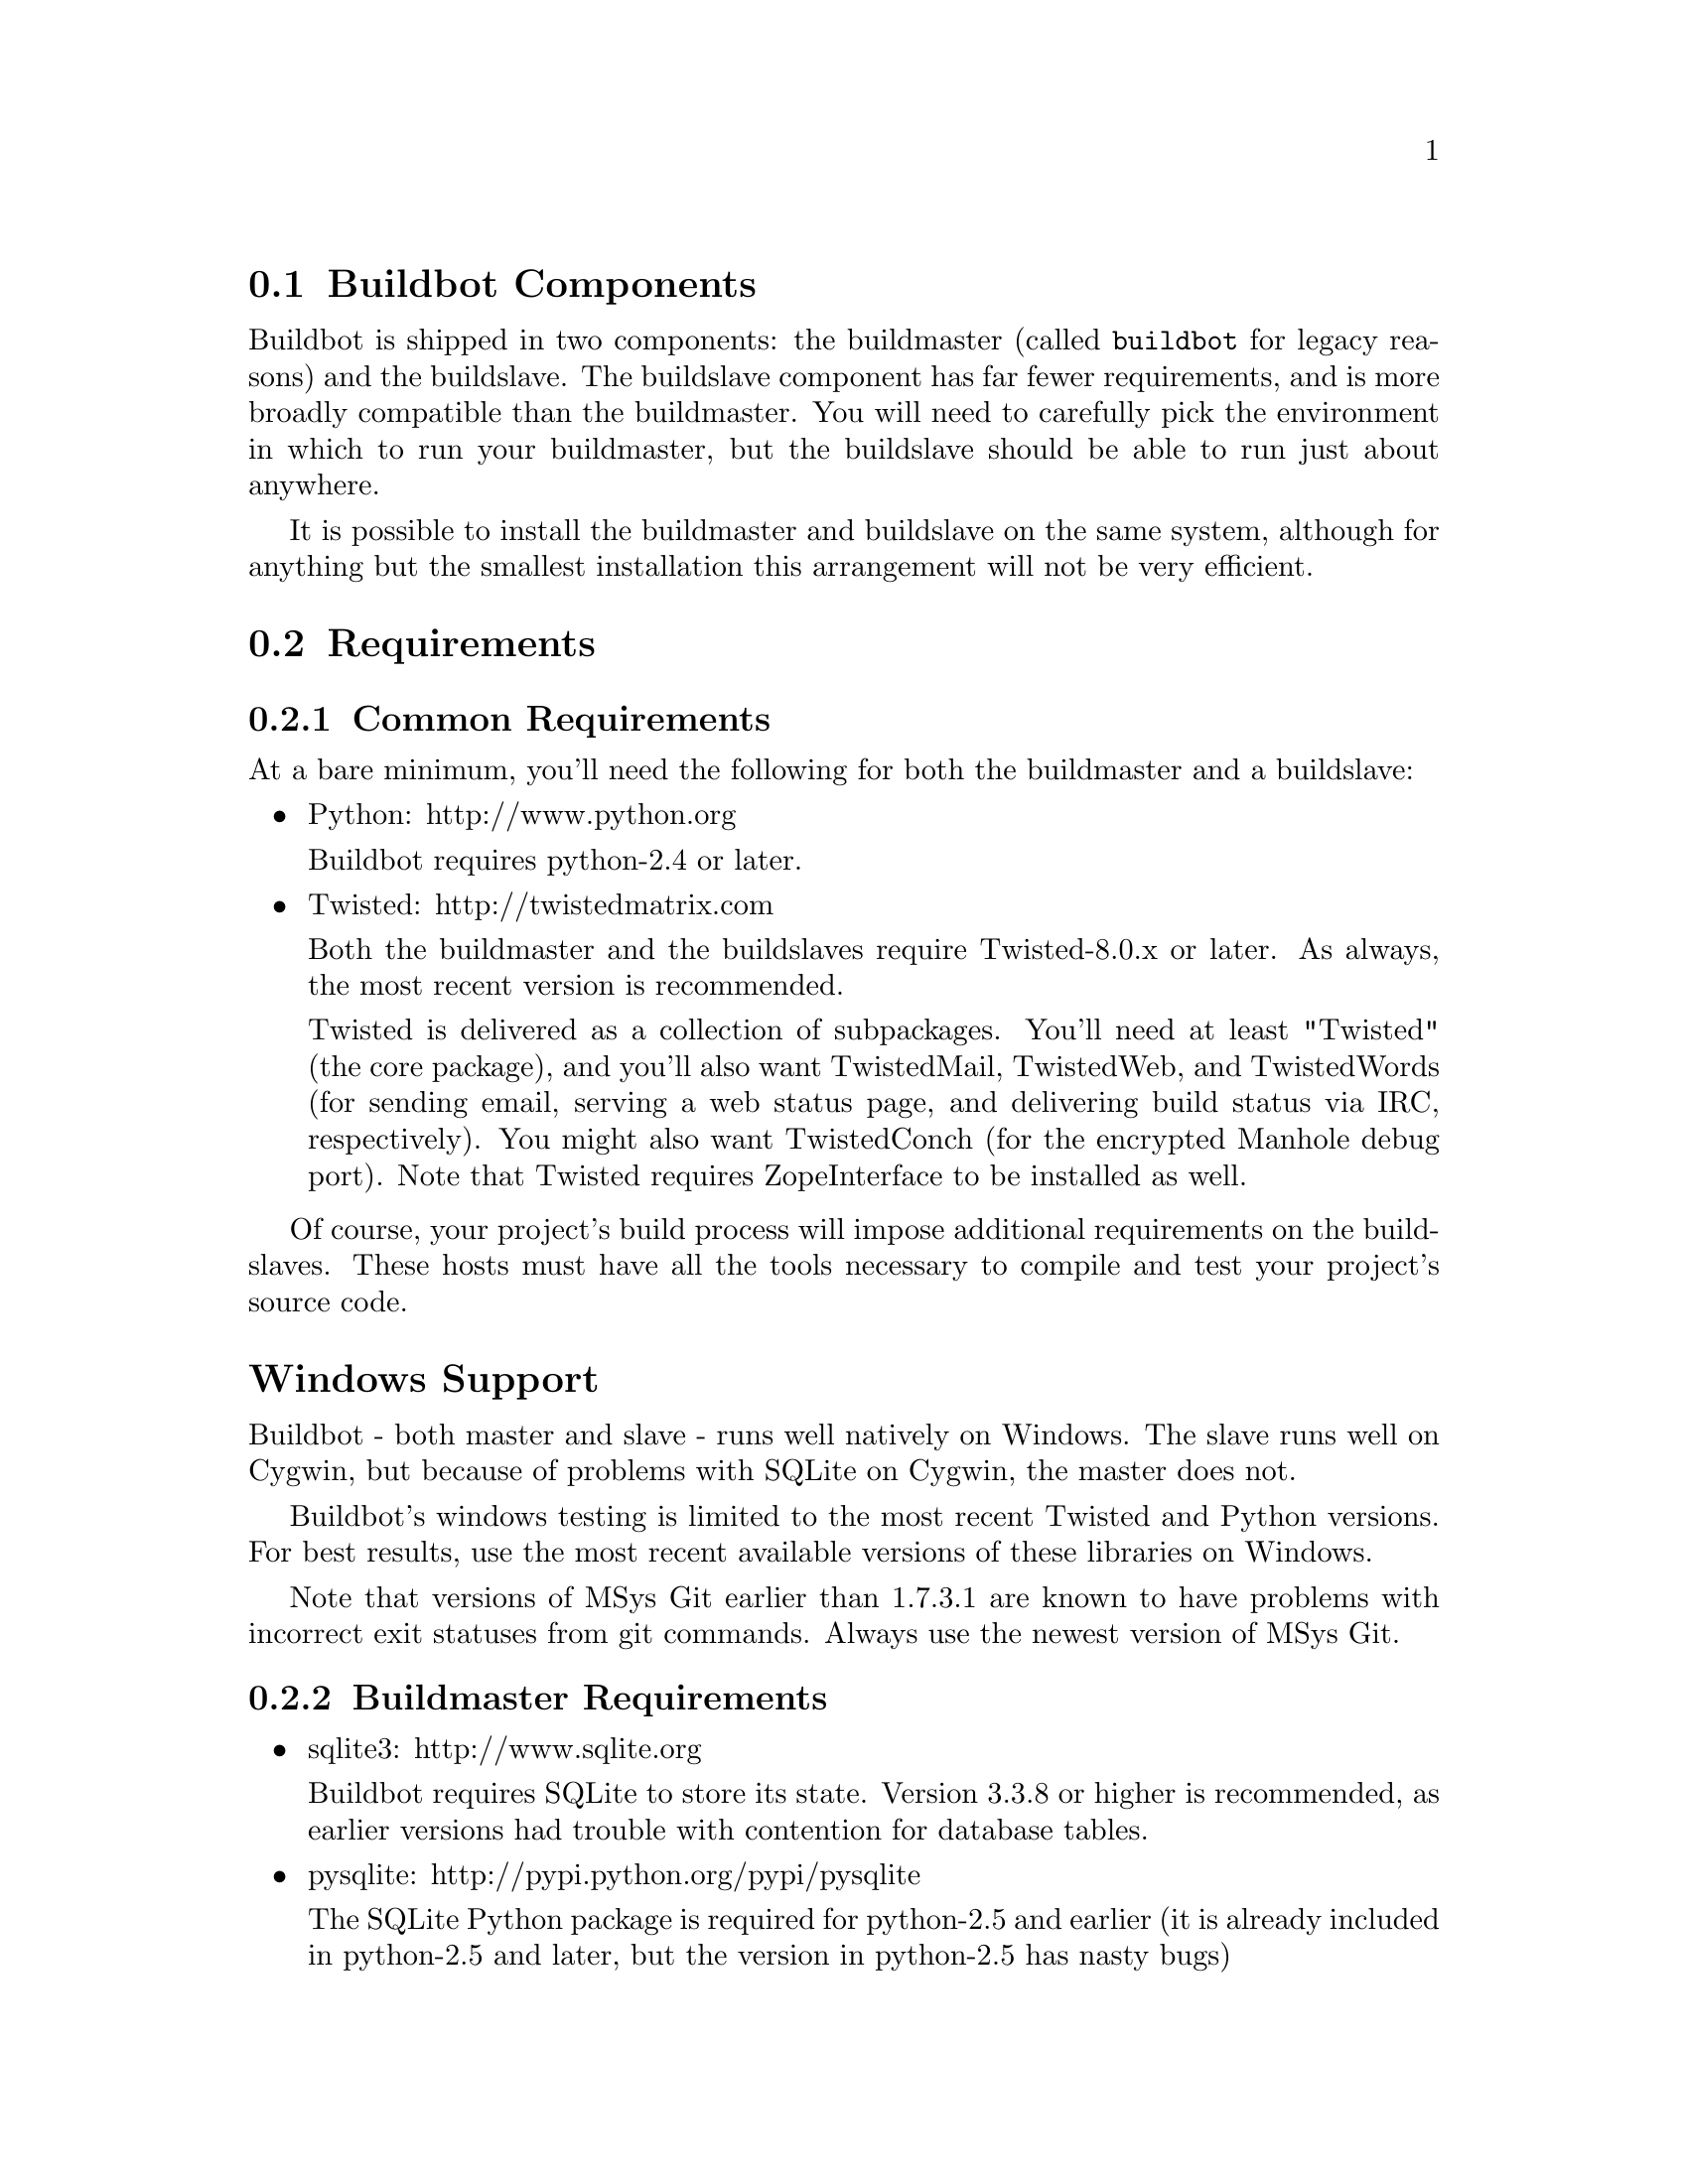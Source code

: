 @menu
* Buildbot Components::
* Requirements::
* Installing the code::
* Running Buildbot's Tests (optional)::
* Creating a buildmaster::
* Upgrading an Existing Buildmaster::
* Creating a buildslave::
* Upgrading an Existing Buildslave::
* Launching the daemons::
* Logfiles::
* Shutdown::
* Maintenance::
* Troubleshooting::
* Contrib Scripts::
@end menu

@node Buildbot Components
@section Buildbot Components

Buildbot is shipped in two components: the buildmaster (called @code{buildbot}
for legacy reasons) and the buildslave.  The buildslave component has far fewer
requirements, and is more broadly compatible than the buildmaster.  You will
need to carefully pick the environment in which to run your buildmaster, but
the buildslave should be able to run just about anywhere.

It is possible to install the buildmaster and buildslave on the same system,
although for anything but the smallest installation this arrangement will not
be very efficient.

@node Requirements
@section Requirements

@menu
* Common Requirements::
* Buildmaster Requirements::
@end menu

@node Common Requirements
@subsection Common Requirements

At a bare minimum, you'll need the following for both the buildmaster and a
buildslave:

@itemize @bullet
@item
Python: http://www.python.org

Buildbot requires python-2.4 or later.

@item
Twisted: http://twistedmatrix.com

Both the buildmaster and the buildslaves require Twisted-8.0.x or
later. As always, the most recent version is recommended.

Twisted is delivered as a collection of subpackages. You'll need at
least "Twisted" (the core package), and you'll also want TwistedMail,
TwistedWeb, and TwistedWords (for sending email, serving a web status
page, and delivering build status via IRC, respectively). You might
also want TwistedConch (for the encrypted Manhole debug port). Note
that Twisted requires ZopeInterface to be installed as well.

@end itemize

Of course, your project's build process will impose additional
requirements on the buildslaves. These hosts must have all the tools
necessary to compile and test your project's source code.

@heading Windows Support

Buildbot - both master and slave - runs well natively on Windows.  The slave
runs well on Cygwin, but because of problems with SQLite on Cygwin, the master
does not.

Buildbot's windows testing is limited to the most recent Twisted and Python
versions.  For best results, use the most recent available versions of these
libraries on Windows.

Note that versions of MSys Git earlier than 1.7.3.1 are known to have problems
with incorrect exit statuses from git commands.  Always use the newest version
of MSys Git.

@node Buildmaster Requirements
@subsection Buildmaster Requirements

@itemize @bullet
@item
sqlite3: http://www.sqlite.org

Buildbot requires SQLite to store its state.  Version 3.3.8 or higher is
recommended, as earlier versions had trouble with contention for database
tables.

@item
pysqlite: http://pypi.python.org/pypi/pysqlite

The SQLite Python package is required for python-2.5 and earlier (it is already
included in python-2.5 and later, but the version in python-2.5 has nasty bugs)

@item
simplejson: http://pypi.python.org/pypi/simplejson

The simplejson package is required for python-2.5 and earlier (it is already
included as json in python-2.6 and later)

@item
Jinja2: http://jinja.pocoo.org/

Buildbot requires Jinja version 2.1 or higher.

Jinja2 is a general purpose templating language and is used by Buildbot
to generate the HTML output.

@item
SQLAlchemy: http://www.sqlalchemy.org/

Buildbot requires SQLAlchemy 0.6 or higher.  SQLAlchemy allows Buildbot to
build database schemas and queries for a wide variety of database systems.

@item
SQLAlchemy-Migrate: http://code.google.com/p/sqlalchemy-migrate/

Buildbot requires SQLAlchemy-Migrate version 0.6 (exactly; as-yet unreleased
later versions may not work).  Buildbot uses SQLAlchemy-Migrate to manage
schema upgrades from version to version.

@end itemize

@node Installing the code
@section Installing the code

@heading The Distribution Packages

@cindex Packages
@cindex Installation
@cindex PyPI

Buildbot comes in two parts: @code{buildbot} (the master) and
@code{buildbot-slave} (the slave).  The two can be installed individually or
together.

@heading Installation From PyPI

The easiest way to install Buildbot is using 'pip'.  For the master:
@example
pip install buildbot
@end example

and for the slave:

@example
pip install buildbot-slave
@end example

@heading Installation From Tarballs

Buildbot and Buildslave can also be installed using the standard python
@code{distutils} process. For either component (buildbot or buildbot-slave),
after unpacking the tarball, the process is:

@example
python setup.py build
python setup.py install
@end example

where the install step may need to be done as root. This will put the bulk of
the code in somewhere like @code{/usr/lib/python2.3/site-packages/buildbot}. It
will also install the @code{buildbot} command-line tool in
@code{/usr/bin/buildbot}.

If the environment variable @code{$NO_INSTALL_REQS} is set to '1', then
@code{setup.py} will not try to install Buildbot's requirements.  This is
usually only useful when building a Buildbot package.

To test this, shift to a different directory (like @code{/tmp}), and run:

@example
buildbot --version
# or
buildslave --version
@end example

If it shows you the versions of Buildbot and Twisted, the install went
ok. If it says @code{no such command} or it gets an @code{ImportError}
when it tries to load the libaries, then something went wrong.
@code{pydoc buildbot} is another useful diagnostic tool.

Windows users will find these files in other places. You will need to
make sure that python can find the libraries, and will probably find
it convenient to have @code{buildbot} on your PATH.

@node Running Buildbot's Tests (optional)
@section Running Buildbot's Tests (optional)

If you wish, you can run the buildbot unit test suite.  First, ensure you have
the @url{http://pypi.python.org/pypi/mock,mock} Python module installed from
PyPi.  This module is not required for ordinary Buildbot operation - only to
run the tests.  Note that this is not the same as the Fedora @code{mock}
package!  You can check with

@example
python -mmock
@end example

Then, run the tests:

@example
PYTHONPATH=. trial buildbot.test
# or
PYTHONPATH=. trial buildslave.test
@end example

Nothing should fail, although a few might be skipped.

If any of the tests fail for reasons other than a missing @code{mock}, you
should stop and investigate the cause before continuing the installation
process, as it will probably be easier to track down the bug early.  In most
cases, the problem is incorrectly installed Python modules or a badly
configured PYTHONPATH.  This may be a good time to contact the Buildbot
developers for help.

If you cannot or do not wish to install the buildbot into a site-wide location
like @file{/usr} or @file{/usr/local}, you can also install it into the
account's home directory or any other location using a tool like
@url{http://pypi.python.org/pypi/virtualenv,virtualenv}.

@node Creating a buildmaster
@section Creating a buildmaster

As you learned earlier (@pxref{System Architecture}), the buildmaster
runs on a central host (usually one that is publically visible, so
everybody can check on the status of the project), and controls all
aspects of the buildbot system. 

You will probably wish to create a separate user account for the buildmaster,
perhaps named @code{buildmaster}.  Do not run the buildmaster as root!

You also need to choose a directory for the buildmaster, called the
@code{basedir}. This directory will be owned by the buildmaster.  It will
contain configuration, the adtabase, and status information - including
logfiles.  On a large buildmaster this directory will see a lot of activity, so
it should be on a disk with adequate space and speed.

Once you've picked a basedir, use the @command{buildbot
create-master} command to create the directory and populate it with
startup files:

@example
buildbot create-master -r @var{basedir}
@end example

You will need to create a configuration file (@pxref{Configuration})
before starting the buildmaster. Most of the rest of this manual is
dedicated to explaining how to do this. A sample configuration file is
placed in the working directory, named @file{master.cfg.sample}, which
can be copied to @file{master.cfg} and edited to suit your purposes.

(Internal details: This command creates a file named
@file{buildbot.tac} that contains all the state necessary to create
the buildmaster. Twisted has a tool called @code{twistd} which can use
this .tac file to create and launch a buildmaster instance. twistd
takes care of logging and daemonization (running the program in the
background). @file{/usr/bin/buildbot} is a front end which runs twistd
for you.)

In addition to @file{buildbot.tac}, a small @file{Makefile.sample} is
installed. This can be used as the basis for customized daemon startup,
@xref{Launching the daemons}.

@heading Using MySQL

If you want to use MySQL as the database backend for your Buildbot, add the
@code{--db} option to the @code{create-master} invocation to specify the
connection string for the MySQL database (@pxref{Database Specification}), and
make sure that the same URL appears in the @code{C['db_url']} parameter in your
configuration file.

@heading Buildmaster Options

This section lists options to the @command{create-master} command.
You can also type @command{buildslave create-slave --help} for an up-to-the-moment summary.

@table @code

@item --force
With this option, @command{create-master} will re-use an existing master
directory.

@item --no-logrotate
This disables internal buildslave log management mechanism. With this option
buildslave does not override the default logfile name and its behaviour giving
a possibility to control those with command-line options of twistd daemon.

@item --relocatable
This creates a "relocatable" buildbot.tac, which uses relative paths instead
of absolute paths, so that the buildmaster directory can be moved about.

@item --config
The name of the configuration file to use.  This configuration file need not
reside in the buildmaster directory.

@item --log-size
This is the size in bytes when to rotate the Twisted log files.  The default is
10MiB.

@item --log-count
This is the number of log rotations to keep around. You can either
specify a number or @code{None} to keep all @file{twistd.log} files
around.  The default is 10.

@item --db
The database that the Buildmaster should use.  Note that the same value must be
added to the configuration file.

@end table


@node Upgrading an Existing Buildmaster
@section Upgrading an Existing Buildmaster

If you have just installed a new version of the Buildbot code, and you
have buildmasters that were created using an older version, you'll
need to upgrade these buildmasters before you can use them. The
upgrade process adds and modifies files in the buildmaster's base
directory to make it compatible with the new code.

@example
buildbot upgrade-master @var{basedir}
@end example

This command will also scan your @file{master.cfg} file for
incompatibilities (by loading it and printing any errors or deprecation
warnings that occur). Each buildbot release tries to be compatible
with configurations that worked cleanly (i.e. without deprecation
warnings) on the previous release: any functions or classes that are
to be removed will first be deprecated in a release, to give you a
chance to start using the replacement.

The @code{upgrade-master} command is idempotent. It is safe to run it
multiple times. After each upgrade of the buildbot code, you should
use @code{upgrade-master} on all your buildmasters.

In general, Buildbot slaves and masters can be upgraded independently, although
some new features will not be available, depending on the master and slave
versions.

Beyond this general information, read all of the sections below that apply to
versions through which you are upgrading.

@heading Version-specific Notes

@menu
* Upgrading a Buildmaster to Buildbot-0.7.6::
* Upgrading a Buildmaster to Buildbot-0.8.0::
* Upgrading a Buildmaster to Later Versions::
@end menu

@node Upgrading a Buildmaster to Buildbot-0.7.6
@subsection Upgrading a Buildmaster to Buildbot-0.7.6

The 0.7.6 release introduced the @file{public_html/} directory, which
contains @file{index.html} and other files served by the
@code{WebStatus} and @code{Waterfall} status displays. The
@code{upgrade-master} command will create these files if they do not
already exist. It will not modify existing copies, but it will write a
new copy in e.g. @file{index.html.new} if the new version differs from
the version that already exists.

@node Upgrading a Buildmaster to Buildbot-0.8.0
@subsection Upgrading a Buildmaster to Buildbot-0.8.0

Buildbot-0.8.0 introduces a database backend, which is SQLite by default.  The
@code{upgrade-master} command will automatically create and populate this
database with the changes the buildmaster has seen.  Note that, as of this
release, build history is @i{not} contained in the database, and is thus not
migrated.

The upgrade process renames the Changes pickle (@code{$basedir/changes.pck}) to
@code{changes.pck.old} once the upgrade is complete.  To reverse the upgrade,
simply downgrade Buildbot and move this file back to its original name.  You
may also wish to delete the state database (@code{state.sqlite}).

@heading Upgrading into a non-SQLite database

If you are not using sqlite, you will need to add an entry into your
@file{master.cfg} to reflect the database version you are using. The upgrade
process does @i{not} edit your @file{master.cfg} for you. So something like:

@example
# for using mysql:
c['db_url'] = 'mysql://bbuser:<password>@@localhost/buildbot'
@end example

Once the parameter has been added, invoke @code{upgrade-master} with the
@code{--db} parameter, e.g.,

@example
buildbot upgrade-master --db=mysql://bbuser:<password>@@localhost/buildbot
@end example

The @code{--db} option must match the @code{c['db_url']} exactly.

See @pxref{Database Specification} for more options to specify a database.

@heading Change Encoding Issues

The upgrade process assumes that strings in your Changes pickle are encoded in
UTF-8 (or plain ASCII).  If this is not the case, and if there are non-UTF-8
characters in the pickle, the upgrade will fail with a suitable error message.
If this occurs, you have two options.  If the change history is not important
to your purpose, you can simply delete @code{changes.pck}.

If you would like to keep the change history, then you will need to figure out
which encoding is in use, and use @code{contrib/fix_changes_pickle_encoding.py}
(@pxref{Contrib Scripts}) to rewrite the changes pickle into Unicode before
upgrading the master.  A typical invocation (with Mac-Roman encoding) might
look like:

@example
$ python $buildbot/contrib/fix_changes_pickle_encoding.py changes.pck macroman
decoding bytestrings in changes.pck using macroman
converted 11392 strings
backing up changes.pck to changes.pck.old
@end example

If your Changes pickle uses multiple encodings, you're on your own, but the
script in contrib may provide a good starting point for the fix.

@node Upgrading a Buildmaster to Later Versions
@subsection Upgrading a Buildmaster to Later Versions

Up to Buildbot version @value{VERSION}, no further steps beyond those described
above are required.

@node Creating a buildslave
@section Creating a buildslave

Typically, you will be adding a buildslave to an existing buildmaster,
to provide additional architecture coverage. The buildbot
administrator will give you several pieces of information necessary to
connect to the buildmaster. You should also be somewhat familiar with
the project being tested, so you can troubleshoot build problems
locally.

The buildbot exists to make sure that the project's stated ``how to
build it'' process actually works. To this end, the buildslave should
run in an environment just like that of your regular developers.
Typically the project build process is documented somewhere
(@file{README}, @file{INSTALL}, etc), in a document that should
mention all library dependencies and contain a basic set of build
instructions. This document will be useful as you configure the host
and account in which the buildslave runs.

Here's a good checklist for setting up a buildslave:

@enumerate
@item
Set up the account

It is recommended (although not mandatory) to set up a separate user
account for the buildslave. This account is frequently named
@code{buildbot} or @code{buildslave}. This serves to isolate your
personal working environment from that of the slave's, and helps to
minimize the security threat posed by letting possibly-unknown
contributors run arbitrary code on your system. The account should
have a minimum of fancy init scripts.

@item
Install the buildbot code

Follow the instructions given earlier (@pxref{Installing the code}).
If you use a separate buildslave account, and you didn't install the
buildbot code to a shared location, then you will need to install it
with @code{--home=~} for each account that needs it.

@item
Set up the host

Make sure the host can actually reach the buildmaster. Usually the
buildmaster is running a status webserver on the same machine, so
simply point your web browser at it and see if you can get there.
Install whatever additional packages or libraries the project's
INSTALL document advises. (or not: if your buildslave is supposed to
make sure that building without optional libraries still works, then
don't install those libraries).

Again, these libraries don't necessarily have to be installed to a
site-wide shared location, but they must be available to your build
process. Accomplishing this is usually very specific to the build
process, so installing them to @file{/usr} or @file{/usr/local} is
usually the best approach.

@item
Test the build process

Follow the instructions in the INSTALL document, in the buildslave's
account. Perform a full CVS (or whatever) checkout, configure, make,
run tests, etc. Confirm that the build works without manual fussing.
If it doesn't work when you do it by hand, it will be unlikely to work
when the buildbot attempts to do it in an automated fashion.

@item
Choose a base directory

This should be somewhere in the buildslave's account, typically named
after the project which is being tested. The buildslave will not touch
any file outside of this directory. Something like @file{~/Buildbot}
or @file{~/Buildslaves/fooproject} is appropriate.

@item
Get the buildmaster host/port, botname, and password

When the buildbot admin configures the buildmaster to accept and use
your buildslave, they will provide you with the following pieces of
information:

@itemize @bullet
@item
your buildslave's name
@item
the password assigned to your buildslave
@item
the hostname and port number of the buildmaster, i.e. buildbot.example.org:8007
@end itemize

@item
Create the buildslave

Now run the 'buildslave' command as follows:

@example
buildslave create-slave @var{BASEDIR} @var{MASTERHOST}:@var{PORT} @var{SLAVENAME} @var{PASSWORD}
@end example

This will create the base directory and a collection of files inside,
including the @file{buildbot.tac} file that contains all the
information you passed to the @code{buildbot} command.

@item
Fill in the hostinfo files

When it first connects, the buildslave will send a few files up to the
buildmaster which describe the host that it is running on. These files
are presented on the web status display so that developers have more
information to reproduce any test failures that are witnessed by the
buildbot. There are sample files in the @file{info} subdirectory of
the buildbot's base directory. You should edit these to correctly
describe you and your host.

@file{BASEDIR/info/admin} should contain your name and email address.
This is the ``buildslave admin address'', and will be visible from the
build status page (so you may wish to munge it a bit if
address-harvesting spambots are a concern).

@file{BASEDIR/info/host} should be filled with a brief description of
the host: OS, version, memory size, CPU speed, versions of relevant
libraries installed, and finally the version of the buildbot code
which is running the buildslave.

The optional @file{BASEDIR/info/access_uri} can specify a URI which will
connect a user to the machine.  Many systems accept @code{ssh://hostname} URIs
for this purpose.

If you run many buildslaves, you may want to create a single
@file{~buildslave/info} file and share it among all the buildslaves
with symlinks.

@end enumerate

@menu
* Buildslave Options::
* Other Buildslave Configuration::
@end menu

@node Buildslave Options
@subsection Buildslave Options

There are a handful of options you might want to use when creating the
buildslave with the @command{buildslave create-slave <options> DIR <params>}
command. You can type @command{buildslave create-slave --help} for a summary.
To use these, just include them on the @command{buildslave create-slave}
command line, like this:

@example
buildslave create-slave --umask=022 ~/buildslave buildmaster.example.org:42012 myslavename mypasswd
@end example

@table @code
@item --no-logrotate
This disables internal buildslave log management mechanism. With this option
buildslave does not override the default logfile name and its behaviour giving
a possibility to control those with command-line options of twistd daemon.

@item --usepty
This is a boolean flag that tells the buildslave whether to launch child
processes in a PTY or with regular pipes (the default) when the master does not
specify.  This option is deprecated, as this particular parameter is better
specified on the master.

@item --umask
This is a string (generally an octal representation of an integer)
which will cause the buildslave process' ``umask'' value to be set
shortly after initialization. The ``twistd'' daemonization utility
forces the umask to 077 at startup (which means that all files created
by the buildslave or its child processes will be unreadable by any
user other than the buildslave account). If you want build products to
be readable by other accounts, you can add @code{--umask=022} to tell
the buildslave to fix the umask after twistd clobbers it. If you want
build products to be @emph{writable} by other accounts too, use
@code{--umask=000}, but this is likely to be a security problem.

@item --keepalive
This is a number that indicates how frequently ``keepalive'' messages
should be sent from the buildslave to the buildmaster, expressed in
seconds. The default (600) causes a message to be sent to the
buildmaster at least once every 10 minutes. To set this to a lower
value, use e.g. @code{--keepalive=120}.

If the buildslave is behind a NAT box or stateful firewall, these
messages may help to keep the connection alive: some NAT boxes tend to
forget about a connection if it has not been used in a while. When
this happens, the buildmaster will think that the buildslave has
disappeared, and builds will time out. Meanwhile the buildslave will
not realize than anything is wrong.

@item --maxdelay
This is a number that indicates the maximum amount of time the
buildslave will wait between connection attempts, expressed in
seconds. The default (300) causes the buildslave to wait at most 5
minutes before trying to connect to the buildmaster again.

@item --log-size
This is the size in bytes when to rotate the Twisted log files.  The default is
10MiB.

@item --log-count
This is the number of log rotations to keep around. You can either
specify a number or @code{None} to keep all @file{twistd.log} files
around.  The default is 10.

@end table

@node Other Buildslave Configuration
@subsection Other Buildslave Configuration

@table @code

@item unicode_encoding
This represents the encoding that buildbot should use when converting unicode
commandline arguments into byte strings in order to pass to the operating
system when spawning new processes.

The default value is what python's sys.getfilesystemencoding() returns, which
on Windows is 'mbcs', on Mac OSX is 'utf-8', and on Unix depends on your locale
settings.

If you need a different encoding, this can be changed in your build slave's
buildbot.tac file by adding a unicode_encoding argument to the BuildSlave
constructor.

@item allow_shutdown
allow_shutdown can be passed to the BuildSlave constructor in buildbot.tac.  If
set, it allows the buildslave to initiate a graceful shutdown, meaning that it
will ask the master to shut down the slave when the current build, if any, is
complete.

Setting allow_shutdown to 'file' will cause the buildslave to watch
'shutdown.stamp' in basedir for updates to its mtime.  When the mtime changes,
the slave will request a graceful shutdown from the master.  The file does not
need to exist prior to starting the slave.

Setting allow_shutdown to 'signal' will set up a SIGHUP handler to start a
graceful shutdown.  When the signal is received, the slave will request a
graceful shutdown from the master.

The default value is None, in which case this feature will be disabled.

Both master and slave must be at least version 0.8.3 for this feature to work.

@example
s = BuildSlave(buildmaster_host, port, slavename, passwd, basedir,
               keepalive, usepty, umask=umask, maxdelay=maxdelay,
               unicode_encoding='utf-8', allow_shutdown='signal')
@end example

@end table

@node Upgrading an Existing Buildslave
@section Upgrading an Existing Buildslave

If you have just installed a new version of Buildbot-slave, you may need to
take some steps to upgrade it.  If you are upgrading to version 0.8.2 or later,
you can run

@example
buildslave upgrade-slave /path/to/buildslave/dir
@end example

@heading Version-specific Notes

@menu
* Upgrading a Buildslave to Buildbot-slave-0.8.1::
@end menu

@node Upgrading a Buildslave to Buildbot-slave-0.8.1
@subsection Upgrading a Buildslave to Buildbot-slave-0.8.1

Before Buildbot version 0.8.1, the Buildbot master and slave were part of the
same distribution.  As of version 0.8.1, the buildslave is a separate
distribution.

As of this release, you will need to install @i{buildbot-slave} to run a slave.

Any automatic startup scripts that had run @code{buildbot start} for previous versions
should be changed to run @code{buildslave start} instead.

If you are running a version later than 0.8.1, then you can skip the remainder
of this section: the @code{upgrade-slave} command will take care of this.  If
you are upgrading directly to 0.8.1, read on.

The existing @code{buildbot.tac} for any buildslaves running older versions
will need to be edited or replaced.  If the loss of cached buildslave state
(e.g., for Source steps in copy mode) is not problematic, the easiest solution
is to simply delete the slave directory and re-run @code{buildslave
create-slave}.

If deleting the slave directory is problematic, the change to
@code{buildbot.tac} is simple.  On line 3, replace

@example
from buildbot.slave.bot import BuildSlave
@end example

with

@example
from buildslave.bot import BuildSlave
@end example

After this change, the buildslave should start as usual.

@node Launching the daemons
@section Launching the daemons

Both the buildmaster and the buildslave run as daemon programs. To
launch them, pass the working directory to the @code{buildbot}
and @code{buildslave} commands, as appropriate:

@example
# start a master
buildbot start @var{BASEDIR}
# start a slave
buildslave start @var{SLAVE_BASEDIR}
@end example

The @var{BASEDIR} is option and can be omitted if the current directory
contains the buildbot configuration (the @file{buildbot.tac} file).

@example
buildbot start
@end example

This command will start the daemon and then return, so normally it
will not produce any output. To verify that the programs are indeed
running, look for a pair of files named @file{twistd.log} and
@file{twistd.pid} that should be created in the working directory.
@file{twistd.pid} contains the process ID of the newly-spawned daemon.

When the buildslave connects to the buildmaster, new directories will
start appearing in its base directory. The buildmaster tells the slave
to create a directory for each Builder which will be using that slave.
All build operations are performed within these directories: CVS
checkouts, compiles, and tests.

Once you get everything running, you will want to arrange for the
buildbot daemons to be started at boot time. One way is to use
@code{cron}, by putting them in a @@reboot crontab entry@footnote{this
@@reboot syntax is understood by Vixie cron, which is the flavor
usually provided with linux systems. Other unices may have a cron that
doesn't understand @@reboot}:

@example
@@reboot buildbot start @var{BASEDIR}
@end example

When you run @command{crontab} to set this up, remember to do it as
the buildmaster or buildslave account! If you add this to your crontab
when running as your regular account (or worse yet, root), then the
daemon will run as the wrong user, quite possibly as one with more
authority than you intended to provide.

It is important to remember that the environment provided to cron jobs
and init scripts can be quite different that your normal runtime.
There may be fewer environment variables specified, and the PATH may
be shorter than usual. It is a good idea to test out this method of
launching the buildslave by using a cron job with a time in the near
future, with the same command, and then check @file{twistd.log} to
make sure the slave actually started correctly. Common problems here
are for @file{/usr/local} or @file{~/bin} to not be on your
@code{PATH}, or for @code{PYTHONPATH} to not be set correctly.
Sometimes @code{HOME} is messed up too.

Some distributions may include conveniences to make starting buildbot
at boot time easy.  For instance, with the default buildbot package in
Debian-based distributions, you may only need to modify
@code{/etc/default/buildbot} (see also @code{/etc/init.d/buildbot}, which
reads the configuration in @code{/etc/default/buildbot}).

Buildbot also comes with its own init scripts that provide support for
controlling multi-slave and multi-master setups (mostly because they are based
on the init script from the debian package).  With a little modification these
scripts can be used both on debian and rhel based distributions and may thus
prove helpful to package maintainers who are working on buildbot (or those that
haven't yet split buildbot into master and slave packages). 

@example
# install as /etc/default|sysconfig/buildslave
master/contrib/init-scripts/buildslave.default 

# install /etc/default|sysconfig/buildslave
master/contrib/init-scripts/buildmaster.default 

# install as /etc/init.d/buildslave
slave/contrib/init-scripts/buildslave.init.sh

# install as /etc/init.d/buildmaster
slave/contrib/init-scripts/buildmaster.init.sh

# ... and tell sysvinit about them 
chkconfig buildmaster reset
# ... or
update-rc.d buildmaster defaults
@end example

@node Logfiles
@section Logfiles

@cindex logfiles

While a buildbot daemon runs, it emits text to a logfile, named
@file{twistd.log}. A command like @code{tail -f twistd.log} is useful
to watch the command output as it runs.

The buildmaster will announce any errors with its configuration file
in the logfile, so it is a good idea to look at the log at startup
time to check for any problems. Most buildmaster activities will cause
lines to be added to the log.

@node Shutdown
@section Shutdown

To stop a buildmaster or buildslave manually, use:

@example
buildbot stop @var{BASEDIR}
# or
buildslave stop @var{SLAVE_BASEDIR}
@end example

This simply looks for the @file{twistd.pid} file and kills whatever
process is identified within.

At system shutdown, all processes are sent a @code{SIGKILL}. The
buildmaster and buildslave will respond to this by shutting down
normally.

The buildmaster will respond to a @code{SIGHUP} by re-reading its
config file. Of course, this only works on unix-like systems with
signal support, and won't work on Windows. The following shortcut is
available:

@example
buildbot reconfig @var{BASEDIR}
@end example

When you update the Buildbot code to a new release, you will need to
restart the buildmaster and/or buildslave before it can take advantage
of the new code. You can do a @code{buildbot stop @var{BASEDIR}} and
@code{buildbot start @var{BASEDIR}} in quick succession, or you can
use the @code{restart} shortcut, which does both steps for you:

@example
buildbot restart @var{BASEDIR}
@end example

Buildslaves can similarly be restarted with:

@example
buildslave restart @var{BASEDIR}
@end example

There are certain configuration changes that are not handled cleanly
by @code{buildbot reconfig}. If this occurs, @code{buildbot restart}
is a more robust tool to fully switch over to the new configuration.

@code{buildbot restart} may also be used to start a stopped Buildbot
instance. This behaviour is useful when writing scripts that stop, start
and restart Buildbot.

A buildslave may also be gracefully shutdown from the
@pxref{WebStatus} status plugin. This is useful to shutdown a
buildslave without interrupting any current builds. The buildmaster
will wait until the buildslave is finished all its current builds, and
will then tell the buildslave to shutdown.

@node Maintenance
@section Maintenance

The buildmaster can be configured to send out email notifications when a
slave has been offline for a while.  Be sure to configure the buildmaster
with a contact email address for each slave so these notifications are sent
to someone who can bring it back online.

If you find you can no longer provide a buildslave to the project, please
let the project admins know, so they can put out a call for a
replacement.

The Buildbot records status and logs output continually, each time a
build is performed. The status tends to be small, but the build logs
can become quite large. Each build and log are recorded in a separate
file, arranged hierarchically under the buildmaster's base directory.
To prevent these files from growing without bound, you should
periodically delete old build logs. A simple cron job to delete
anything older than, say, two weeks should do the job. The only trick
is to leave the @file{buildbot.tac} and other support files alone, for
which find's @code{-mindepth} argument helps skip everything in the
top directory. You can use something like the following:

@example
@@weekly cd BASEDIR && find . -mindepth 2 -ipath './public_html/*' -prune -o -type f -mtime +14 -exec rm @{@} \;
@@weekly cd BASEDIR && find twistd.log* -mtime +14 -exec rm @{@} \;
@end example

Alternatively, you can configure a maximum number of old logs to be kept
using the @code{--log-count} command line option when running @code{buildbot
create-slave} or @code{buildbot create-master}.

@node Troubleshooting
@section Troubleshooting

Here are a few hints on diagnosing common problems.

@menu
* Starting the buildslave::
* Connecting to the buildmaster::
@end menu

@node Starting the buildslave
@subsection Starting the buildslave

Cron jobs are typically run with a minimal shell (@file{/bin/sh}, not
@file{/bin/bash}), and tilde expansion is not always performed in such
commands. You may want to use explicit paths, because the @code{PATH}
is usually quite short and doesn't include anything set by your
shell's startup scripts (@file{.profile}, @file{.bashrc}, etc). If
you've installed buildbot (or other python libraries) to an unusual
location, you may need to add a @code{PYTHONPATH} specification (note
that python will do tilde-expansion on @code{PYTHONPATH} elements by
itself). Sometimes it is safer to fully-specify everything:

@example
@@reboot PYTHONPATH=~/lib/python /usr/local/bin/buildbot start /usr/home/buildbot/basedir
@end example

Take the time to get the @@reboot job set up. Otherwise, things will work
fine for a while, but the first power outage or system reboot you have will
stop the buildslave with nothing but the cries of sorrowful developers to
remind you that it has gone away.

@node Connecting to the buildmaster
@subsection Connecting to the buildmaster

If the buildslave cannot connect to the buildmaster, the reason should
be described in the @file{twistd.log} logfile. Some common problems
are an incorrect master hostname or port number, or a mistyped bot
name or password. If the buildslave loses the connection to the
master, it is supposed to attempt to reconnect with an
exponentially-increasing backoff. Each attempt (and the time of the
next attempt) will be logged. If you get impatient, just manually stop
and re-start the buildslave.

When the buildmaster is restarted, all slaves will be disconnected, and will
attempt to reconnect as usual. The reconnect time will depend upon how long the
buildmaster is offline (i.e. how far up the exponential backoff curve the
slaves have travelled). Again, @code{buildslave restart @var{BASEDIR}} will
speed up the process.

@node Contrib Scripts
@section Contrib Scripts

While some features of Buildbot are included in the distribution, others are
only available in @code{contrib/} in the source directory.  The latest versions
of such scripts are available at
@url{http://github.com/buildbot/buildbot/tree/master/master/contrib}.
